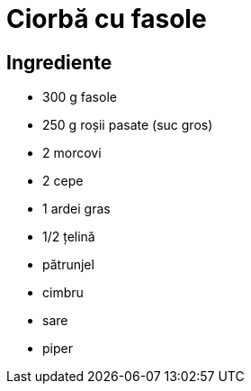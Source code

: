 = Ciorbă cu fasole

== Ingrediente

* 300 g fasole
* 250 g roșii pasate (suc gros)
* 2 morcovi
* 2 cepe
* 1 ardei gras
* 1/2 țelină
* pătrunjel
* cimbru
* sare
* piper
